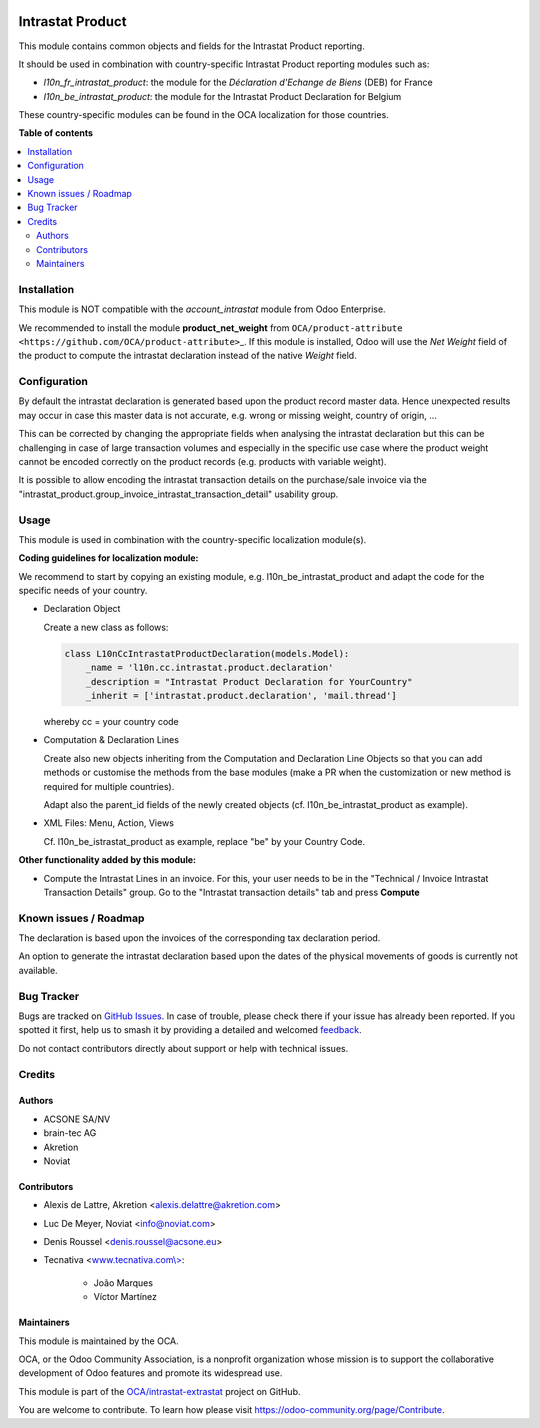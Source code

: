 .. image:: https://odoo-community.org/readme-banner-image
   :target: https://odoo-community.org/get-involved?utm_source=readme
   :alt: Odoo Community Association

=================
Intrastat Product
=================

.. 
   !!!!!!!!!!!!!!!!!!!!!!!!!!!!!!!!!!!!!!!!!!!!!!!!!!!!
   !! This file is generated by oca-gen-addon-readme !!
   !! changes will be overwritten.                   !!
   !!!!!!!!!!!!!!!!!!!!!!!!!!!!!!!!!!!!!!!!!!!!!!!!!!!!
   !! source digest: sha256:2d0130720dd8fb39832362c656667790eeb9f7db928f355d1b9ed4adb27e0f5d
   !!!!!!!!!!!!!!!!!!!!!!!!!!!!!!!!!!!!!!!!!!!!!!!!!!!!

.. |badge1| image:: https://img.shields.io/badge/maturity-Beta-yellow.png
    :target: https://odoo-community.org/page/development-status
    :alt: Beta
.. |badge2| image:: https://img.shields.io/badge/license-AGPL--3-blue.png
    :target: http://www.gnu.org/licenses/agpl-3.0-standalone.html
    :alt: License: AGPL-3
.. |badge3| image:: https://img.shields.io/badge/github-OCA%2Fintrastat--extrastat-lightgray.png?logo=github
    :target: https://github.com/OCA/intrastat-extrastat/tree/17.0/intrastat_product
    :alt: OCA/intrastat-extrastat
.. |badge4| image:: https://img.shields.io/badge/weblate-Translate%20me-F47D42.png
    :target: https://translation.odoo-community.org/projects/intrastat-extrastat-17-0/intrastat-extrastat-17-0-intrastat_product
    :alt: Translate me on Weblate
.. |badge5| image:: https://img.shields.io/badge/runboat-Try%20me-875A7B.png
    :target: https://runboat.odoo-community.org/builds?repo=OCA/intrastat-extrastat&target_branch=17.0
    :alt: Try me on Runboat

|badge1| |badge2| |badge3| |badge4| |badge5|

This module contains common objects and fields for the Intrastat Product
reporting.

It should be used in combination with country-specific Intrastat Product
reporting modules such as:

- *l10n_fr_intrastat_product*: the module for the *Déclaration d'Echange
  de Biens* (DEB) for France
- *l10n_be_intrastat_product*: the module for the Intrastat Product
  Declaration for Belgium

These country-specific modules can be found in the OCA localization for
those countries.

**Table of contents**

.. contents::
   :local:

Installation
============

This module is NOT compatible with the *account_intrastat* module from
Odoo Enterprise.

We recommended to install the module **product_net_weight** from
``OCA/product-attribute <https://github.com/OCA/product-attribute>``\ \_.
If this module is installed, Odoo will use the *Net Weight* field of the
product to compute the intrastat declaration instead of the native
*Weight* field.

Configuration
=============

By default the intrastat declaration is generated based upon the product
record master data. Hence unexpected results may occur in case this
master data is not accurate, e.g. wrong or missing weight, country of
origin, ...

This can be corrected by changing the appropriate fields when analysing
the intrastat declaration but this can be challenging in case of large
transaction volumes and especially in the specific use case where the
product weight cannot be encoded correctly on the product records (e.g.
products with variable weight).

It is possible to allow encoding the intrastat transaction details on
the purchase/sale invoice via the
"intrastat_product.group_invoice_intrastat_transaction_detail" usability
group.

Usage
=====

This module is used in combination with the country-specific
localization module(s).

**Coding guidelines for localization module:**

We recommend to start by copying an existing module, e.g.
l10n_be_intrastat_product and adapt the code for the specific needs of
your country.

- Declaration Object

  Create a new class as follows:

  .. code:: python

     class L10nCcIntrastatProductDeclaration(models.Model):
         _name = 'l10n.cc.intrastat.product.declaration'
         _description = "Intrastat Product Declaration for YourCountry"
         _inherit = ['intrastat.product.declaration', 'mail.thread']

  whereby cc = your country code

- Computation & Declaration Lines

  Create also new objects inheriting from the Computation and
  Declaration Line Objects so that you can add methods or customise the
  methods from the base modules (make a PR when the customization or new
  method is required for multiple countries).

  Adapt also the parent_id fields of the newly created objects (cf.
  l10n_be_intrastat_product as example).

- XML Files: Menu, Action, Views

  Cf. l10n_be_istrastat_product as example, replace "be" by your Country
  Code.

**Other functionality added by this module:**

- Compute the Intrastat Lines in an invoice. For this, your user needs
  to be in the "Technical / Invoice Intrastat Transaction Details"
  group. Go to the "Intrastat transaction details" tab and press
  **Compute**

Known issues / Roadmap
======================

The declaration is based upon the invoices of the corresponding tax
declaration period.

An option to generate the intrastat declaration based upon the dates of
the physical movements of goods is currently not available.

Bug Tracker
===========

Bugs are tracked on `GitHub Issues <https://github.com/OCA/intrastat-extrastat/issues>`_.
In case of trouble, please check there if your issue has already been reported.
If you spotted it first, help us to smash it by providing a detailed and welcomed
`feedback <https://github.com/OCA/intrastat-extrastat/issues/new?body=module:%20intrastat_product%0Aversion:%2017.0%0A%0A**Steps%20to%20reproduce**%0A-%20...%0A%0A**Current%20behavior**%0A%0A**Expected%20behavior**>`_.

Do not contact contributors directly about support or help with technical issues.

Credits
=======

Authors
-------

* ACSONE SA/NV
* brain-tec AG
* Akretion
* Noviat

Contributors
------------

- Alexis de Lattre, Akretion <alexis.delattre@akretion.com>

- Luc De Meyer, Noviat <info@noviat.com>

- Denis Roussel <denis.roussel@acsone.eu>

- Tecnativa <`www.tecnativa.com\\> <http://www.tecnativa.com\>>`__:

     - João Marques
     - Víctor Martínez

Maintainers
-----------

This module is maintained by the OCA.

.. image:: https://odoo-community.org/logo.png
   :alt: Odoo Community Association
   :target: https://odoo-community.org

OCA, or the Odoo Community Association, is a nonprofit organization whose
mission is to support the collaborative development of Odoo features and
promote its widespread use.

This module is part of the `OCA/intrastat-extrastat <https://github.com/OCA/intrastat-extrastat/tree/17.0/intrastat_product>`_ project on GitHub.

You are welcome to contribute. To learn how please visit https://odoo-community.org/page/Contribute.
